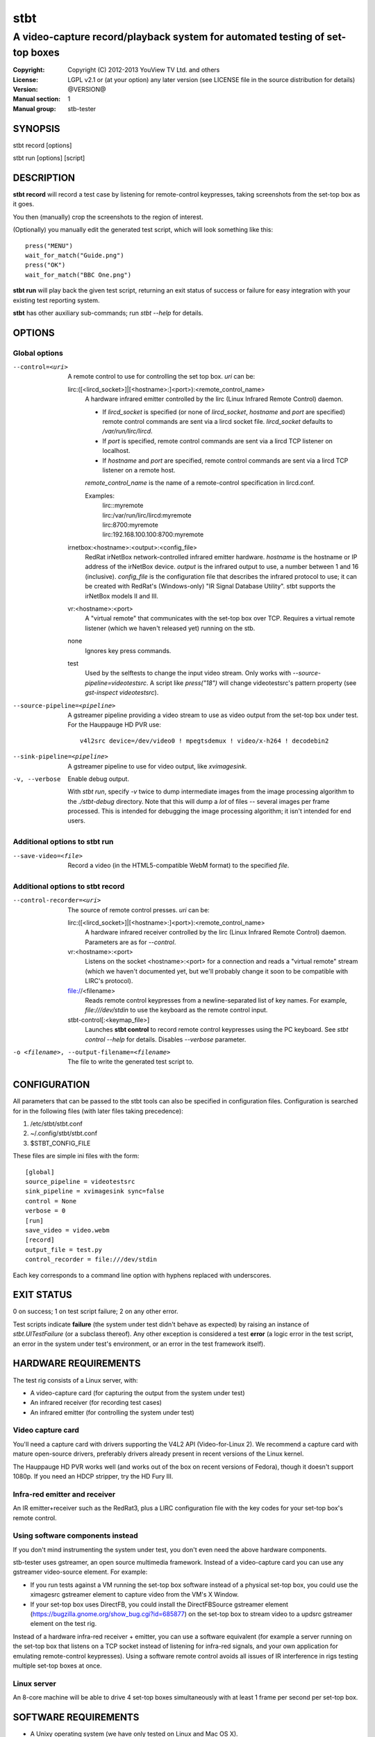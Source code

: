 ======
 stbt
======

-----------------------------------------------------------------------------
A video-capture record/playback system for automated testing of set-top boxes
-----------------------------------------------------------------------------

.. image:: https://travis-ci.org/drothlis/stb-tester.png?branch=master
   :target: https://travis-ci.org/drothlis/stb-tester

:Copyright: Copyright (C) 2012-2013 YouView TV Ltd. and others
:License: LGPL v2.1 or (at your option) any later version (see LICENSE file in
          the source distribution for details)
:Version: @VERSION@
:Manual section: 1
:Manual group: stb-tester

SYNOPSIS
========

stbt record [options]

stbt run [options] [script]


DESCRIPTION
===========

**stbt record** will record a test case by listening for remote-control
keypresses, taking screenshots from the set-top box as it goes.

You then (manually) crop the screenshots to the region of interest.

(Optionally) you manually edit the generated test script, which will look
something like this::

    press("MENU")
    wait_for_match("Guide.png")
    press("OK")
    wait_for_match("BBC One.png")

**stbt run** will play back the given test script, returning an exit status of
success or failure for easy integration with your existing test reporting
system.

**stbt** has other auxiliary sub-commands; run `stbt --help` for details.


OPTIONS
=======

Global options
--------------

--control=<uri>
  A remote control to use for controlling the set top box. `uri` can be:

  lirc:([<lircd_socket>]|[<hostname>:]<port>):<remote_control_name>
    A hardware infrared emitter controlled by the lirc (Linux Infrared Remote
    Control) daemon.

    * If `lircd_socket` is specified (or none of `lircd_socket`, `hostname` and
      `port` are specified) remote control commands are sent via a lircd socket
      file. `lircd_socket` defaults to `/var/run/lirc/lircd`.
    * If `port` is specified, remote control commands are sent via a lircd TCP
      listener on localhost.
    * If `hostname` and `port` are specified, remote control commands are sent
      via a lircd TCP listener on a remote host.

    `remote_control_name` is the name of a remote-control specification in
    lircd.conf.

    Examples:
        | lirc::myremote
        | lirc:/var/run/lirc/lircd:myremote
        | lirc:8700:myremote
        | lirc:192.168.100.100:8700:myremote

  irnetbox:<hostname>:<output>:<config_file>
    RedRat irNetBox network-controlled infrared emitter hardware.
    `hostname` is the hostname or IP address of the irNetBox device.
    `output` is the infrared output to use, a number between 1 and 16
    (inclusive). `config_file` is the configuration file that describes the
    infrared protocol to use; it can be created with RedRat's (Windows-only)
    "IR Signal Database Utility".
    stbt supports the irNetBox models II and III.

  vr:<hostname>:<port>
    A "virtual remote" that communicates with the set-top box over TCP.
    Requires a virtual remote listener (which we haven't released yet) running
    on the stb.

  none
    Ignores key press commands.

  test
    Used by the selftests to change the input video stream. Only works with
    `--source-pipeline=videotestsrc`. A script like `press("18")` will change
    videotestsrc's pattern property (see `gst-inspect videotestsrc`).

--source-pipeline=<pipeline>
  A gstreamer pipeline providing a video stream to use as video output from the
  set-top box under test.  For the Hauppauge HD PVR use::

      v4l2src device=/dev/video0 ! mpegtsdemux ! video/x-h264 ! decodebin2

--sink-pipeline=<pipeline>
  A gstreamer pipeline to use for video output, like `xvimagesink`.

-v, --verbose
  Enable debug output.

  With `stbt run`, specify `-v` twice to dump intermediate images from the
  image processing algorithm to the `./stbt-debug` directory. Note that this
  will dump a *lot* of files -- several images per frame processed. This is
  intended for debugging the image processing algorithm; it isn't intended for
  end users.

Additional options to stbt run
------------------------------

--save-video=<file>
  Record a video (in the HTML5-compatible WebM format) to the specified `file`.

Additional options to stbt record
---------------------------------

--control-recorder=<uri>
  The source of remote control presses.  `uri` can be:

  lirc:([<lircd_socket>]|[<hostname>:]<port>):<remote_control_name>
    A hardware infrared receiver controlled by the lirc (Linux Infrared Remote
    Control) daemon. Parameters are as for `--control`.

  vr:<hostname>:<port>
    Listens on the socket <hostname>:<port> for a connection and reads a
    "virtual remote" stream (which we haven't documented yet, but we'll
    probably change it soon to be compatible with LIRC's protocol).

  file://<filename>
    Reads remote control keypresses from a newline-separated list of key names.
    For example, `file:///dev/stdin` to use the keyboard as the remote control
    input.

  stbt-control[:<keymap_file>]
    Launches **stbt control** to record remote control keypresses using the PC
    keyboard. See `stbt control --help` for details. Disables `--verbose`
    parameter.

-o <filename>, --output-filename=<filename>
  The file to write the generated test script to.


CONFIGURATION
=============

All parameters that can be passed to the stbt tools can also be specified in
configuration files. Configuration is searched for in the following files (with
later files taking precedence):

1. /etc/stbt/stbt.conf
2. ~/.config/stbt/stbt.conf
3. $STBT_CONFIG_FILE

These files are simple ini files with the form::

    [global]
    source_pipeline = videotestsrc
    sink_pipeline = xvimagesink sync=false
    control = None
    verbose = 0
    [run]
    save_video = video.webm
    [record]
    output_file = test.py
    control_recorder = file:///dev/stdin

Each key corresponds to a command line option with hyphens replaced with
underscores.


EXIT STATUS
===========

0 on success; 1 on test script failure; 2 on any other error.

Test scripts indicate **failure** (the system under test didn't behave as
expected) by raising an instance of `stbt.UITestFailure` (or a subclass
thereof). Any other exception is considered a test **error** (a logic error in
the test script, an error in the system under test's environment, or an error
in the test framework itself).


HARDWARE REQUIREMENTS
=====================

The test rig consists of a Linux server, with:

* A video-capture card (for capturing the output from the system under test)
* An infrared receiver (for recording test cases)
* An infrared emitter (for controlling the system under test)

Video capture card
------------------

You'll need a capture card with drivers supporting the V4L2 API
(Video-for-Linux 2). We recommend a capture card with mature open-source
drivers, preferably drivers already present in recent versions of the Linux
kernel.

The Hauppauge HD PVR works well (and works out of the box on recent versions of
Fedora), though it doesn't support 1080p. If you need an HDCP stripper, try the
HD Fury III.

Infra-red emitter and receiver
------------------------------

An IR emitter+receiver such as the RedRat3, plus a LIRC configuration file
with the key codes for your set-top box's remote control.

Using software components instead
---------------------------------

If you don't mind instrumenting the system under test, you don't even need the
above hardware components.

stb-tester uses gstreamer, an open source multimedia framework. Instead of a
video-capture card you can use any gstreamer video-source element. For example:

* If you run tests against a VM running the set-top box software instead
  of a physical set-top box, you could use the ximagesrc gstreamer
  element to capture video from the VM's X Window.

* If your set-top box uses DirectFB, you could install the DirectFBSource
  gstreamer element (https://bugzilla.gnome.org/show_bug.cgi?id=685877) on the
  set-top box to stream video to a updsrc gstreamer element on the test rig.

Instead of a hardware infra-red receiver + emitter, you can use a software
equivalent (for example a server running on the set-top box that listens on
a TCP socket instead of listening for infra-red signals, and your own
application for emulating remote-control keypresses). Using a software remote
control avoids all issues of IR interference in rigs testing multiple set-top
boxes at once.

Linux server
------------

An 8-core machine will be able to drive 4 set-top boxes simultaneously with at
least 1 frame per second per set-top box.


SOFTWARE REQUIREMENTS
=====================

* A Unixy operating system (we have only tested on Linux and Mac OS X).

* Drivers for any required hardware components.

* gstreamer 0.10 (multimedia framework) + gst-plugins-base + gst-plugins-good.

* python (we have tested with 2.6 and 2.7; on <2.7 you will also need to
  install the python-argparse package) + pygst + docutils (for building
  the documentation) + nose (for the self-tests).

* OpenCV (image processing library) version >= 2.0.0, and the OpenCV python
  bindings.

* For the Hauppauge video capture device you'll need the gstreamer-ffmpeg
  package (e.g. from the rpmfusion-free repository) for H.264 decoding.


INSTALLING FROM SOURCE
======================

Run "make install" from the stb-tester source directory.

See http://stb-tester.com/getting-started.html for the required dependencies
and configuration.


TEST SCRIPT FORMAT
==================

The test scripts produced and run by **stbt record** and **stbt run**,
respectively, are actually python scripts, so you can use the full power of
python. Don't get too carried away, though; aim for simplicity, readability,
and maintainability.

The following functions are available:

.. <start python docs>

press(key)
    Send the specified key-press to the system under test.

    The mechanism used to send the key-press depends on what you've configured
    with `--control`.

    `key` is a string. The allowed values depend on the control you're using:
    If that's lirc, then `key` is a key name from your lirc config file.

wait_for_match(image, timeout_secs=10, consecutive_matches=1, noise_threshold=None, match_parameters=None)
    Search for `image` in the source video stream.

    Returns `MatchResult` when `image` is found.
    Raises `MatchTimeout` if no match is found after `timeout_secs` seconds.

    `consecutive_matches` forces this function to wait for several consecutive
    frames with a match found at the same x,y position. Increase
    `consecutive_matches` to avoid false positives due to noise.

    The templatematch parameter `noise_threshold` is marked for deprecation
    but appears in the args for backward compatibility with positional
    argument syntax. It will be removed in a future release; please use
    `match_parameters.confirm_threshold` instead.

    Specify `match_parameters` to customise the image matching algorithm. See
    the documentation for `MatchParameters` for details.

press_until_match(key, image, interval_secs=3, noise_threshold=None, max_presses=10, match_parameters=None)
    Calls `press` as many times as necessary to find the specified `image`.

    Returns `MatchResult` when `image` is found.
    Raises `MatchTimeout` if no match is found after `max_presses` times.

    `interval_secs` is the number of seconds to wait for a match before
    pressing again.

    The templatematch parameter `noise_threshold` is marked for deprecation
    but appears in the args for backward compatibility with positional
    argument syntax. It will be removed in a future release; please use
    `match_parameters.confirm_threshold` instead.

    Specify `match_parameters` to customise the image matching algorithm. See
    the documentation for `MatchParameters` for details.

wait_for_motion(timeout_secs=10, consecutive_frames='10/20', noise_threshold=None, mask=None, motion_parameters=None)
    Search for motion in the source video stream.

    Returns `MotionResult` when motion is detected.
    Raises `MotionTimeout` if no motion is detected after `timeout_secs`
    seconds.

    Considers the video stream to have motion if there were differences between
    the specified number of `consecutive_frames`, which can be:

    * a positive integer value, or
    * a string in the form "x/y", where `x` is the number of frames with motion
      detected out of a sliding window of `y` frames.

    `mask` is a black and white image that specifies which part of the image
    to search for motion. White pixels select the area to search; black pixels
    the area to ignore.

    Specify `motion_parameters` to customise the motion detection algorithm.
    See the documentation for `MotionParameters` for details.

detect_match(image, timeout_secs=10, noise_threshold=None, match_parameters=None)
    Generator that yields a sequence of one `MatchResult` for each frame
    processed from the source video stream.

    Returns after `timeout_secs` seconds. (Note that the caller can also choose
    to stop iterating over this function's results at any time.)

    The templatematch parameter `noise_threshold` is marked for deprecation
    but appears in the args for backward compatibility with positional
    argument syntax. It will be removed in a future release; please use
    `match_parameters.confirm_threshold` intead.

    Specify `match_parameters` to customise the image matching algorithm. See
    the documentation for `MatchParameters` for details.

detect_motion(timeout_secs=10, noise_threshold=None, mask=None, motion_parameters=None)
    Generator that yields a sequence of one `MotionResult` for each frame
    processed from the source video stream.

    Returns after `timeout_secs` seconds. (Note that the caller can also choose
    to stop iterating over this function's results at any time.)

    `mask` is a black and white image that specifies which part of the image
    to search for motion. White pixels select the area to search; black pixels
    the area to ignore.

    Specify `motion_parameters` to customise the motion detection algorithm.
    See the documentation for `MotionParameters` for details.

frames(timeout_secs=None)
    Generator that yields frames captured from the GStreamer pipeline.

    "timeout_secs" is in seconds elapsed, from the method call. Note that
    you can also simply stop iterating over the sequence yielded by this
    method.

    Returns an (image, timestamp) tuple for every frame captured, where
    "image" is in OpenCV format.

save_frame(image, filename)
    Saves an OpenCV image to the specified file.

    Takes an image obtained from `get_frame` or from the `screenshot`
    property of `MatchTimeout` or `MotionTimeout`.

get_frame()
    Returns an OpenCV image of the current video frame.

get_config(section, key, default=None)
    Read the value of `key` from `section` of the stbt config file.

    See 'CONFIGURATION' in the stbt(1) man page for the config file search
    path.

    Raises `ConfigurationError` if the specified `section` or `key` is not
    found, unless `default` is specified (in which case `default` is returned).

debug(msg)
    Print the given string to stderr if stbt run `--verbose` was given.

class MatchParameters
    Parameters to customise the image processing algorithm used by
    `wait_for_match`, `detect_match`, and `press_until_match`.

    You can change the default values for these parameters by setting
    a key (with the same name as the corresponding python parameter)
    in the `[match]` section of your stbt.conf configuration file.

    `match_method` (str) default: sqdiff-normed
      The method that is used by the OpenCV `cvMatchTemplate` algorithm to find
      likely locations of the "template" image within the larger source image.

      Allowed values are ``"sqdiff-normed"``, ``"ccorr-normed"``, and
      ``"ccoeff-normed"``. For the meaning of these parameters, see the OpenCV
      `cvMatchTemplate` reference documentation and tutorial:

      * http://docs.opencv.org/modules/imgproc/doc/object_detection.html
      * http://docs.opencv.org/doc/tutorials/imgproc/histograms/template_matching/template_matching.html

    `match_threshold` (float) default: 0.80
      How strong a result from `cvMatchTemplate` must be, to be considered a
      match. A value of 0 will mean that anything is considered to match,
      whilst a value of 1 means that the match has to be pixel perfect. (In
      practice, a value of 1 is useless because of the way `cvMatchTemplate`
      works, and due to limitations in the storage of floating point numbers in
      binary.)

    `confirm_method` (str) default: absdiff
      The result of the previous `cvMatchTemplate` algorithm often gives false
      positives (it reports a "match" for an image that shouldn't match).
      `confirm_method` specifies an algorithm to be run just on the region of
      the source image that `cvMatchTemplate` identified as a match, to confirm
      or deny the match.

      The allowed values are:

      "``none``"
          Do not confirm the match. Assume that the potential match found is
          correct.

      "``absdiff``" (absolute difference)
          The absolute difference between template and source Region of
          Interest (ROI) is calculated; thresholded and eroded to account for
          potential noise; and if any white pixels remain then the match is
          deemed false.

      "``normed-absdiff``" (normalized absolute difference)
          As with ``absdiff`` but both template and ROI are normalized before
          the absolute difference is calculated. This has the effect of
          exaggerating small differences between images with similar, small
          ranges of pixel brightnesses (luminance).

          This method is more accurate than ``absdiff`` at reporting true and
          false matches when there is noise involved, particularly aliased
          text. However it will, in general, require a greater
          confirm_threshold than the equivalent match with absdiff.

          When matching solid regions of colour, particularly where there are
          regions of either black or white, ``absdiff`` is better than
          ``normed-absdiff`` because it does not alter the luminance range,
          which can lead to false matches. For example, an image which is half
          white and half grey, once normalised, will match a similar image
          which is half white and half black because the grey becomes
          normalised to black so that the maximum luminance range of [0..255]
          is occupied. However, if the images are dissimilar enough in
          luminance, they will have failed to match the `cvMatchTemplate`
          algorithm and won't have reached the "confirm" stage.

    `confirm_threshold` (float) default: 0.16
      Increase this value to avoid false negatives, at the risk of increasing
      false positives (a value of 1.0 will report a match every time).

    `erode_passes` (int) default: 1
      The number of erode steps in the `absdiff` and `normed-absdiff` confirm
      algorithms. Increasing the number of erode steps makes your test less
      sensitive to noise and small variances, at the cost of being more likely
      to report a false positive.

    Please let us know if you are having trouble with image matches so that we
    can further improve the matching algorithm.

class MatchResult
    * `timestamp`: Video stream timestamp.
    * `match`: Boolean result.
    * `position`: `Position` of the match.
    * `first_pass_result`: Value between 0 (poor) and 1.0 (excellent match)
      from the first pass of the two-pass templatematch algorithm.

class Position
    * `x` and `y`: Integer coordinates from the top left corner of the video
      frame.

class MotionParameters
    Parameters to customise the motion detection algorithm used by
    `wait_for_motion` and `detect_motion`.

    You can change the default values for these parameters by setting
    a key (with the same name as the corresponding python parameter)
    in the `[motion]` section of your stbt.conf configuration file.

    `motion_threshold` (float) default: From stbt.conf
      Increase `motion_threshold` to avoid false negatives, at the risk of
      increasing false positives (a value of 0.0 will never report motion).
      This is particularly useful with noisy analogue video sources, but
      generally it is better to keep this value as low as possible to
      maintain sensitivity to genuine motion.

    `erode_passes` (int) default: 1
      The number of erode steps in the motion detect algorithm. Increasing
      the number of erode steps makes your test less sensitive to motion, and
      so a greater visual change per frame is required for the motion test to
      return True. Therefore, increasing the number of erode steps is more
      likely to report a false negative.

    Please let us know if you are having trouble with detecting motion  so
    that we can further improve the motion detect algorithm.

class MotionResult
    * `timestamp`: Video stream timestamp.
    * `motion`: Boolean result.

class MatchTimeout(UITestFailure)
    * `screenshot`: An OpenCV image from the source video when the search
      for the expected image timed out.
    * `expected`: Filename of the image that was being searched for.
    * `timeout_secs`: Number of seconds that the image was searched for.

class MotionTimeout(UITestFailure)
    * `screenshot`: An OpenCV image from the source video when the search
      for motion timed out.
    * `mask`: Filename of the mask that was used (see `wait_for_motion`).
    * `timeout_secs`: Number of seconds that motion was searched for.

class NoVideo(UITestFailure)
    No video available from the source pipeline.

class UITestFailure(Exception)
    The test failed because the system under test didn't behave as expected.

class UITestError(Exception)
    The test script had an unrecoverable error.


.. <end python docs>


TEST SCRIPT BEST PRACTICES
==========================

* When cropping images to be matched by a test case, you must select a region
  that will *not* be present when the test case fails, and that does *not*
  contain *any* elements that might be absent when the test case succeeds. For
  example, you must not include any part of a live TV stream (which will be
  different each time the test case is run), nor translucent menu overlays with
  live TV showing through.

* Crop template images as tightly as possible. For example if you're looking
  for a button, don't include the background outside of the button. (This is
  particularly important if your system-under-test is still under development
  and minor aesthetic changes to the UI are common.)

* Always follow a `press` with a `wait_for_match` -- don't assume that
  the `press` worked.

* Use `press_until_match` instead of assuming that the position of a menu item
  will never change within that menu.

* Use the `timeout_secs` parameter of `wait_for_match` and `wait_for_motion`
  instead of using `time.sleep`.

* Rename the template images captured by `stbt record` to a name that explains
  the contents of the image.

* Extract common navigation patterns into separate python functions. It is
  useful to start each test script by calling a function that brings the
  system-under-test to a known state.


SEE ALSO
========

* http://stb-tester.com/
* http://github.com/drothlis/stb-tester


AUTHORS
=======

* Will Manley <will@williammanley.net>
* David Rothlisberger <david@rothlis.net>
* Hubert Lacote <hubert.lacote@gmail.com>
* and contributors

